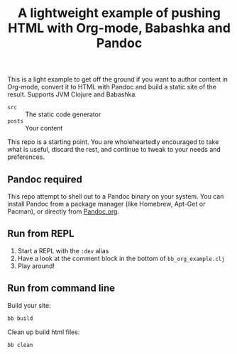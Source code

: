 #+TITLE: A lightweight example of pushing HTML with Org-mode, Babashka and Pandoc

This is a light example to get off the ground if you want to author content in
Org-mode, convert it to HTML with Pandoc and build a static site of the result.
Supports JVM Clojure and Babashka.

- =src= :: The static code generator
- =posts= :: Your content

This repo is a starting point. You are wholeheartedly encouraged to take what is
useful, discard the rest, and continue to tweak to your needs and preferences.

** Pandoc required

This repo attempt to shell out to a Pandoc binary on your system. You can
install Pandoc from a package manager (like Homebrew, Apt-Get or Pacman), or
directly from [[https://pandoc.org/][Pandoc.org]].

** Run from REPL

1. Start a REPL with the =:dev= alias
2. Have a look at the comment block in the bottom of =bb_org_example.clj=
3. Play around!

** Run from command line

Build your site:

#+begin_src bash
  bb build
#+end_src

Clean up build html files:

#+begin_src bash
  bb clean
#+end_src
